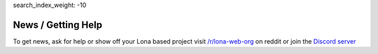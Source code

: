 search_index_weight: -10


News / Getting Help
===================

To get news, ask for help or show off your Lona based project visit
`/r/lona-web-org <https://www.reddit.com/r/lona_web_org/>`_ on reddit or join
the `Discord server <https://discord.gg/WBf5PVACsj>`_
